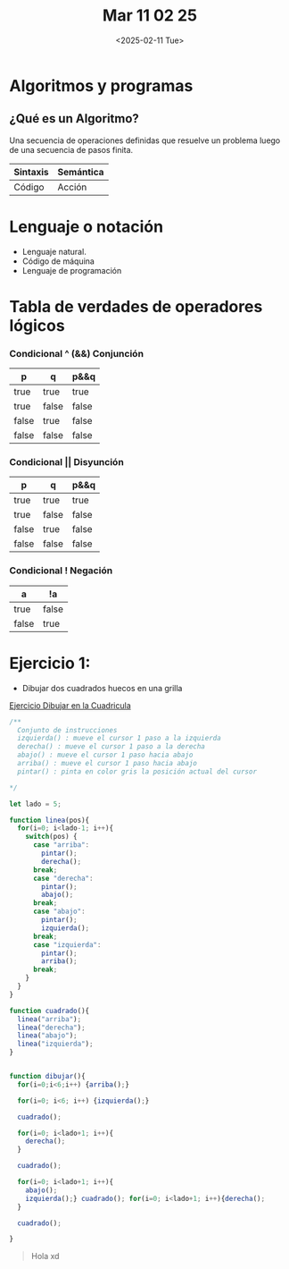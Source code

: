 #+title: Mar 11 02 25
#+autor: Lautaro Luna
#+date: <2025-02-11 Tue>

* Algoritmos y programas

** ¿Qué es un Algoritmo?
Una secuencia de operaciones definidas que resuelve un problema luego de una secuencia de pasos finita.

| Sintaxis | Semántica |
|----------+-----------|
| Código   | Acción    |


* Lenguaje o notación
+ Lenguaje natural.
+ Código de máquina
+ Lenguaje de programación

* Tabla de verdades de operadores lógicos

*** Condicional ^ (&&) Conjunción

| p     | q     | p&&q  |
|-------+-------+-------|
| true  | true  | true  |
| true  | false | false |
| false | true  | false |
| false | false | false |

*** Condicional || Disyunción

| p     | q     | p&&q  |
|-------+-------+-------|
| true  | true  | true  |
| true  | false | false |
| false | true  | false |
| false | false | false |

*** Condicional ! Negación

| a     | !a    |
|-------+-------|
| true  | false |
| false | true  |

* Ejercicio 1:
- Dibujar dos cuadrados huecos en una grilla

[[https://editor.p5js.org/lau-luna/sketches/bcfDeCDci][Ejercicio Dibujar en la Cuadricula]]

#+BEGIN_SRC js
/**
  Conjunto de instrucciones
  izquierda() : mueve el cursor 1 paso a la izquierda
  derecha() : mueve el cursor 1 paso a la derecha
  abajo() : mueve el cursor 1 paso hacia abajo
  arriba() : mueve el cursor 1 paso hacia abajo
  pintar() : pinta en color gris la posición actual del cursor

*/

let lado = 5;

function linea(pos){
  for(i=0; i<lado-1; i++){
    switch(pos) {
      case "arriba":
        pintar();
        derecha();
      break;
      case "derecha":
        pintar();
        abajo();
      break;
      case "abajo":
        pintar();
        izquierda();
      break;
      case "izquierda":
        pintar();
        arriba();
      break;
    }
  }
}

function cuadrado(){
  linea("arriba");
  linea("derecha");
  linea("abajo");
  linea("izquierda");
}


function dibujar(){
  for(i=0;i<6;i++) {arriba();}

  for(i=0; i<6; i++) {izquierda();}

  cuadrado();

  for(i=0; i<lado+1; i++){
    derecha();
  }

  cuadrado();

  for(i=0; i<lado+1; i++){
    abajo();
    izquierda();} cuadrado(); for(i=0; i<lado+1; i++){derecha();
  }

  cuadrado();

}
#+END_SRC

#+BEGIN_QUOTE
Hola xd
#+END_QUOTE
